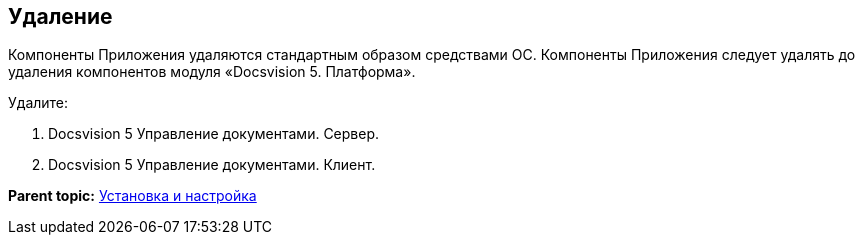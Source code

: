 [[ariaid-title1]]
== Удаление

Компоненты Приложения удаляются стандартным образом средствами ОС. Компоненты Приложения следует удалять до удаления компонентов модуля «Docsvision 5. Платформа».

Удалите:

. Docsvision 5 Управление документами. Сервер.
. Docsvision 5 Управление документами. Клиент.

*Parent topic:* xref:../topics/Install_and_configuration.adoc[Установка и настройка]
